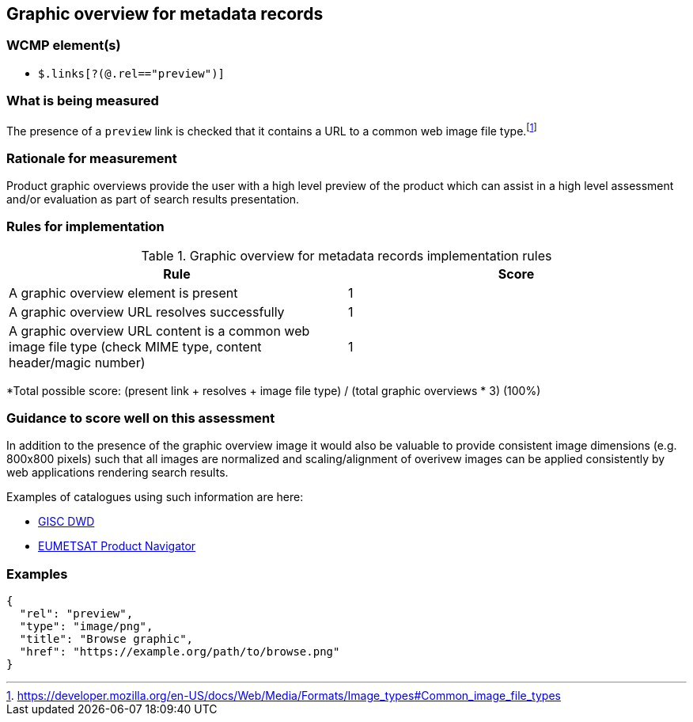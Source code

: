 == Graphic overview for metadata records

=== WCMP element(s)

* `$.links[?(@.rel=="preview")]`

=== What is being measured

The presence of a `preview` link is checked that it contains a URL to a common web image file type.footnote:[https://developer.mozilla.org/en-US/docs/Web/Media/Formats/Image_types#Common_image_file_types]

=== Rationale for measurement

Product graphic overviews provide the user with a high level preview of the product which can assist in a high level assessment and/or evaluation as part of search results presentation.

=== Rules for implementation

.Graphic overview for metadata records implementation rules
|===
|Rule |Score

|A graphic overview element is present
|1

|A graphic overview URL resolves successfully
|1

|A graphic overview URL content is a common web image file type (check MIME type, content header/magic number)
|1

|===

*Total possible score: (present link + resolves + image file type) / (total graphic overviews * 3) (100%)

=== Guidance to score well on this assessment

In addition to the presence of the graphic overview image it would also be valuable to provide consistent image dimensions (e.g. 800x800 pixels) such that all images are normalized and scaling/alignment of overivew images can be applied consistently by web applications rendering search results.

Examples of catalogues using such information are here:

* https://gisc.dwd.de[GISC DWD]
* https://navigator.eumetsat.int/search?query=MSG%20RGB[EUMETSAT Product Navigator]

=== Examples

```json
{
  "rel": "preview",
  "type": "image/png",
  "title": "Browse graphic",
  "href": "https://example.org/path/to/browse.png"
}
```
